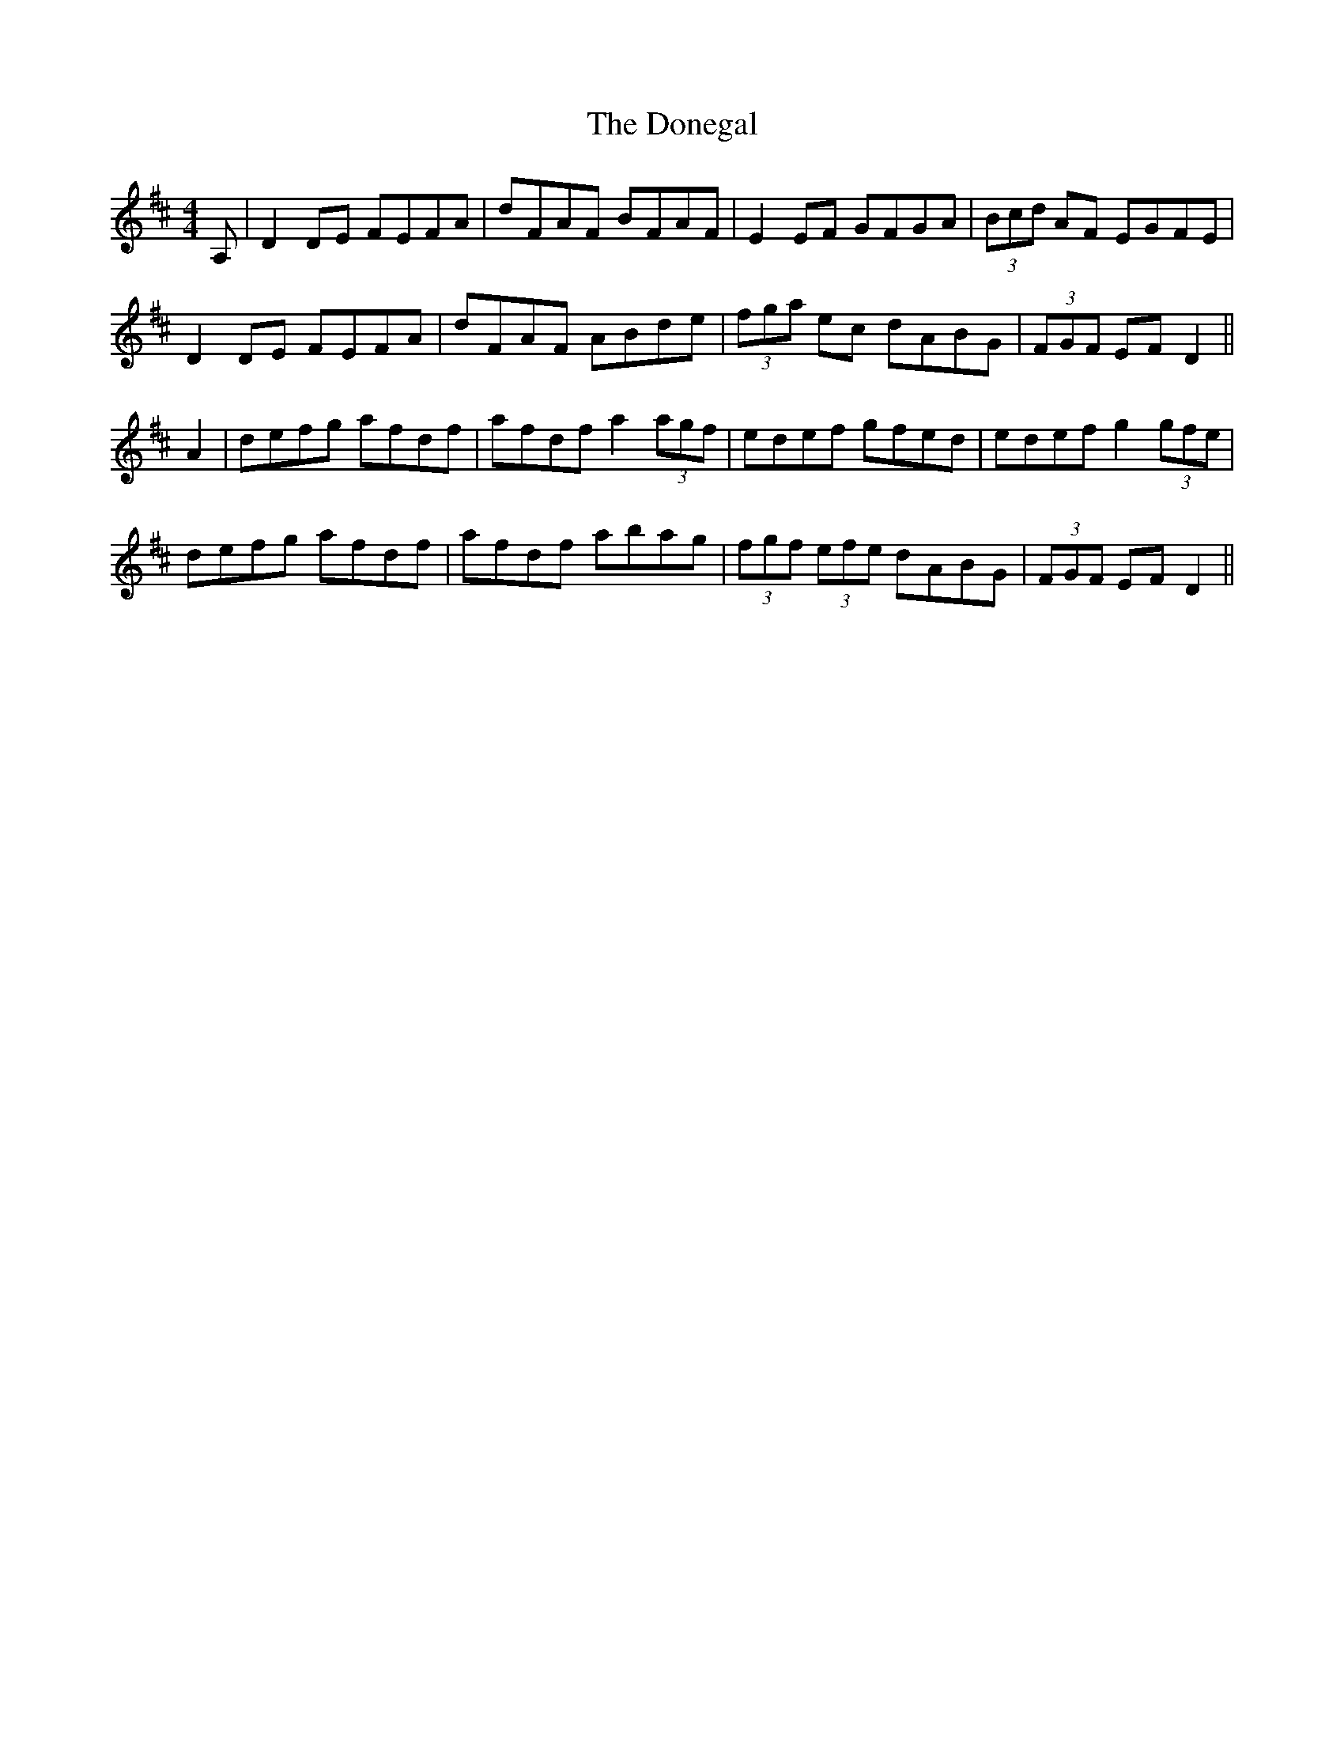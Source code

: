 X: 10463
T: Donegal, The
R: reel
M: 4/4
K: Dmajor
A,|D2 DE FEFA|dFAF BFAF|E2 EF GFGA|(3Bcd AF EGFE|
D2 DE FEFA|dFAF ABde|(3fga ec dABG|(3FGF EF D2||
A2|defg afdf|afdf a2 (3agf|edef gfed|edef g2 (3gfe|
defg afdf|afdf abag|(3fgf (3efe dABG|(3FGF EF D2||

